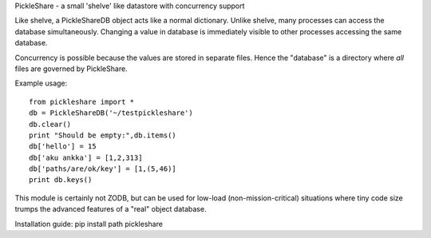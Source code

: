 PickleShare - a small 'shelve' like datastore with concurrency support

Like shelve, a PickleShareDB object acts like a normal dictionary. Unlike shelve,
many processes can access the database simultaneously. Changing a value in 
database is immediately visible to other processes accessing the same database.

Concurrency is possible because the values are stored in separate files. Hence
the "database" is a directory where *all* files are governed by PickleShare.

Example usage::

    from pickleshare import *
    db = PickleShareDB('~/testpickleshare')
    db.clear()
    print "Should be empty:",db.items()
    db['hello'] = 15
    db['aku ankka'] = [1,2,313]
    db['paths/are/ok/key'] = [1,(5,46)]
    print db.keys()

This module is certainly not ZODB, but can be used for low-load
(non-mission-critical) situations where tiny code size trumps the 
advanced features of a "real" object database.

Installation guide: pip install path pickleshare


